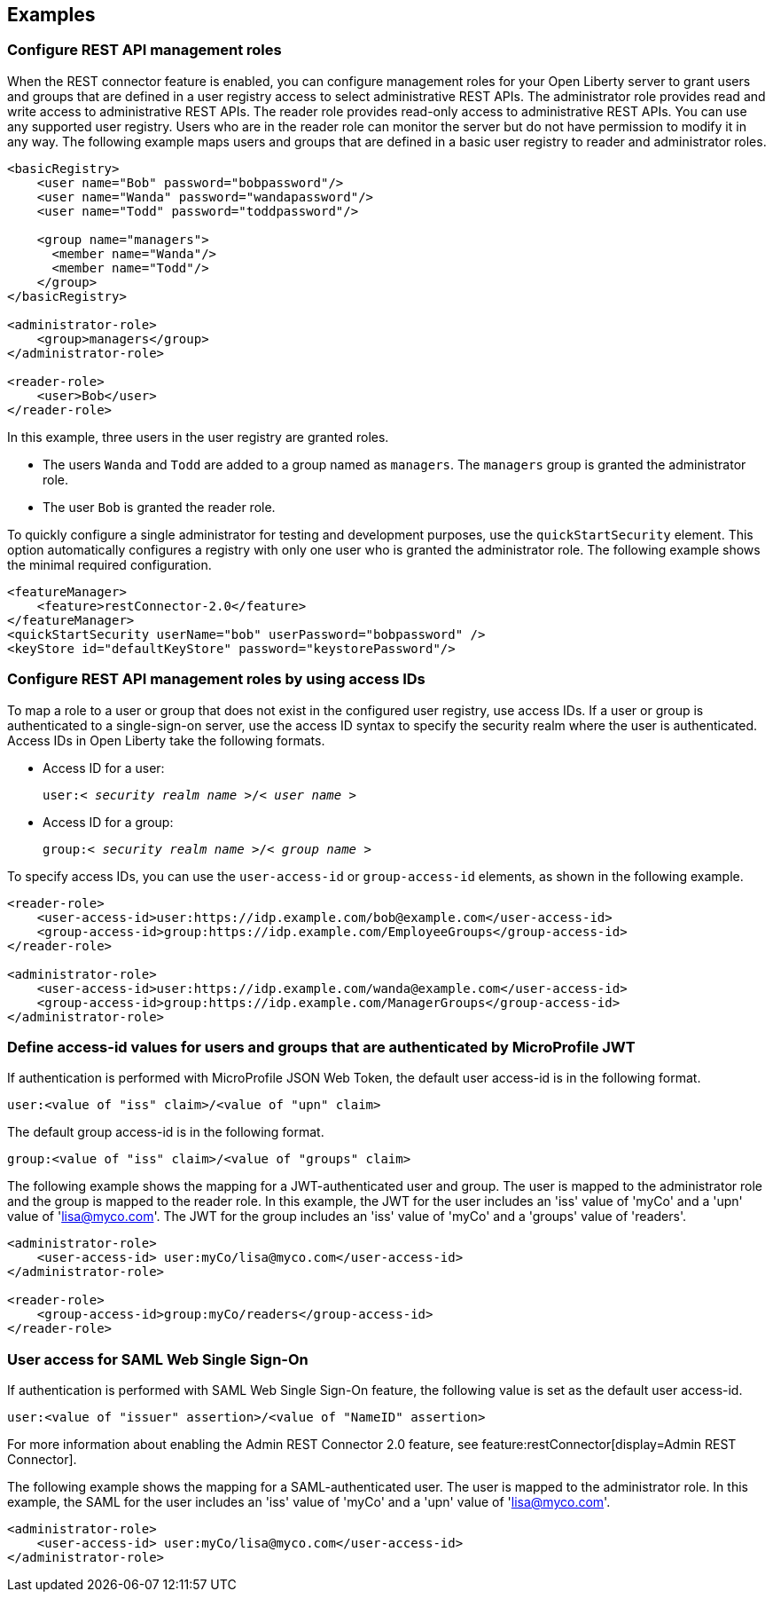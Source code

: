 == Examples

=== Configure REST API management roles
When the REST connector feature is enabled, you can configure management roles for your Open Liberty server to grant users and groups that are defined in a user registry access to select administrative REST APIs. The administrator role provides read and write access to administrative REST APIs. The reader role provides read-only access to administrative REST APIs. You can use any supported user registry. Users who are in the reader role can monitor the server but do not have permission to modify it in any way. 
The following example maps users  and groups that are defined in a basic user registry to reader and administrator roles.

[source,xml]
----
<basicRegistry>
    <user name="Bob" password="bobpassword"/>
    <user name="Wanda" password="wandapassword"/>
    <user name="Todd" password="toddpassword"/>

    <group name="managers">
      <member name="Wanda"/>
      <member name="Todd"/> 
    </group>
</basicRegistry>

<administrator-role>
    <group>managers</group>
</administrator-role>

<reader-role>
    <user>Bob</user>
</reader-role>
----

In this example, three users in the user registry are granted roles. 

* The users `Wanda` and `Todd` are added to a group named as `managers`. The `managers` group is granted the administrator role. 
* The user `Bob` is granted the reader role.

To quickly configure a single administrator for testing and development purposes, use the `quickStartSecurity` element. This option automatically configures a registry with only one user who is granted the administrator role.
The following example shows the minimal required configuration.

[source,xml]
----
<featureManager>
    <feature>restConnector-2.0</feature>
</featureManager>
<quickStartSecurity userName="bob" userPassword="bobpassword" />
<keyStore id="defaultKeyStore" password="keystorePassword"/>
----

=== Configure REST API management roles by using access IDs
To map a role to a user or group that does not exist in the configured user registry, use access IDs. If a user or group is authenticated to a single-sign-on server, use the access ID syntax to specify the security realm where the user is authenticated. Access IDs in Open Liberty take the following formats.

* Access ID for a user:
+
[subs=+quotes]
----
user:< _security realm name_ >/< _user name_ >
----

* Access ID for a group:
+
[subs=+quotes]
----
group:< _security realm name_ >/< _group name_ >
----

To specify access IDs, you can use the `user-access-id` or `group-access-id` elements, as shown in the following example.

[source,xml]
----
<reader-role>
    <user-access-id>user:https://idp.example.com/bob@example.com</user-access-id>
    <group-access-id>group:https://idp.example.com/EmployeeGroups</group-access-id>
</reader-role>

<administrator-role>
    <user-access-id>user:https://idp.example.com/wanda@example.com</user-access-id>
    <group-access-id>group:https://idp.example.com/ManagerGroups</group-access-id>
</administrator-role>
----

=== Define access-id values for users and groups that are authenticated by MicroProfile JWT
If authentication is performed with MicroProfile JSON Web Token, the default user access-id is in the following format. 

[source,xml]
----
user:<value of "iss" claim>/<value of "upn" claim>
----

The default group access-id is in the following format.
[source,xml]
----
group:<value of "iss" claim>/<value of "groups" claim>
----

The following example shows the mapping for a JWT-authenticated user and group. The user is mapped to the administrator role and the group is mapped to the reader role. In this example, the JWT for the user includes an 'iss' value of 'myCo' and a 'upn' value of 'lisa@myco.com'. The JWT for the group includes an 'iss' value of 'myCo' and a 'groups' value of 'readers'.

[source,xml]
----
<administrator-role>
    <user-access-id> user:myCo/lisa@myco.com</user-access-id>
</administrator-role>

<reader-role>
    <group-access-id>group:myCo/readers</group-access-id>
</reader-role>
----

=== User access for SAML Web Single Sign-On

If authentication is performed with SAML Web Single Sign-On feature, the following value is set as the default user access-id.

[source,xml]
----
user:<value of "issuer" assertion>/<value of "NameID" assertion>
----
For more information about enabling the Admin REST Connector 2.0 feature, see 
feature:restConnector[display=Admin REST Connector].

The following example shows the mapping for a SAML-authenticated user. The user is mapped to the administrator role. In this example, the SAML for the user includes an 'iss' value of 'myCo' and a 'upn' value of 'lisa@myco.com'. 

[source,xml]
----
<administrator-role>
    <user-access-id> user:myCo/lisa@myco.com</user-access-id>
</administrator-role>
----
